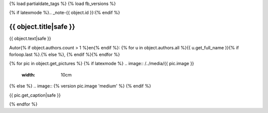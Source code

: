 {% load partialdate_tags %}
{% load fb_versions %}

{% if latexmode %}.. _note-{{ object.id }}:{% endif %}

{{ object.title|safe }}
=============================================================================


{{ object.text|safe }}

Autor{% if object.authors.count > 1 %}en{% endif %}: {% for u in object.authors.all %}{{ u.get_full_name }}{% if forloop.last %}.{% else %}, {% endif %}{% endfor %}

{% for pic in object.get_pictures %}
{% if latexmode %}
.. image:: /../media/{{ pic.image }}
    :width: 10cm
{% else %}
.. image:: {% version pic.image 'medium' %}
{% endif %}

{{ pic.get_caption|safe }}

{% endfor %}



